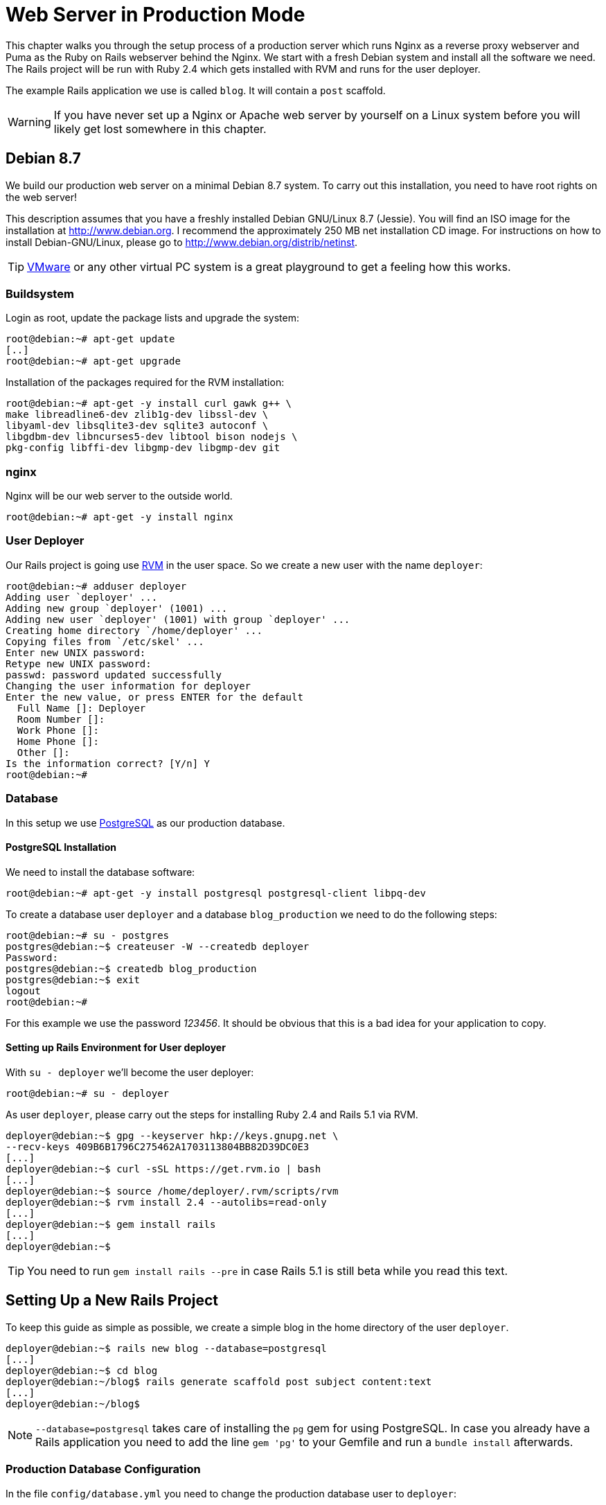 [[production-webserver]]
= Web Server in Production Mode

This chapter walks you through the setup process of a production server
which runs Nginx as a reverse proxy webserver and Puma as the Ruby on
Rails webserver behind the Nginx. We start with a fresh Debian system
and install all the software we need. The Rails project will be run with
Ruby 2.4 which gets installed with RVM and runs for the user deployer.

The example Rails application we use is called `blog`. It will contain a
`post` scaffold.

WARNING: If you have never set up a Nginx or Apache web server by
         yourself on a Linux system before you will likely get lost
         somewhere in this chapter.

[[debian-8.7]]
== Debian 8.7

We build our production web server on a minimal Debian 8.7 system. To
carry out this installation, you need to have root rights on the web
server!

This description assumes that you have a freshly installed Debian
GNU/Linux 8.7 (Jessie). You will find an ISO image for the installation
at http://www.debian.org. I recommend the approximately 250 MB net
installation CD image. For instructions on how to install
Debian-GNU/Linux, please go to http://www.debian.org/distrib/netinst.

TIP: http://www.vmware.com/[VMware] or any other virtual PC system
     is a great playground to get a feeling how this works.

[[buildsystem]]
=== Buildsystem

Login as root, update the package lists and upgrade the system:

[source,bash]
----
root@debian:~# apt-get update
[..]
root@debian:~# apt-get upgrade
----

Installation of the packages required for the RVM installation:

[source,bash]
----
root@debian:~# apt-get -y install curl gawk g++ \
make libreadline6-dev zlib1g-dev libssl-dev \
libyaml-dev libsqlite3-dev sqlite3 autoconf \
libgdbm-dev libncurses5-dev libtool bison nodejs \
pkg-config libffi-dev libgmp-dev libgmp-dev git
----

[[nginx]]
=== nginx

Nginx will be our web server to the outside world.

[source,bash]
----
root@debian:~# apt-get -y install nginx
----

[[user-deployer]]
=== User Deployer

Our Rails project is going use https://rvm.io[RVM] in the user space.
So we create a new user with the name `deployer`:

[source,bash]
----
root@debian:~# adduser deployer
Adding user `deployer' ...
Adding new group `deployer' (1001) ...
Adding new user `deployer' (1001) with group `deployer' ...
Creating home directory `/home/deployer' ...
Copying files from `/etc/skel' ...
Enter new UNIX password:
Retype new UNIX password:
passwd: password updated successfully
Changing the user information for deployer
Enter the new value, or press ENTER for the default
  Full Name []: Deployer
  Room Number []:
  Work Phone []:
  Home Phone []:
  Other []:
Is the information correct? [Y/n] Y
root@debian:~#
----

[[database]]
=== Database

In this setup we use http://www.postgresql.org/[PostgreSQL] as our
production database.

[[postgresql-installation]]
==== PostgreSQL Installation

We need to install the database software:

[source,bash]
----
root@debian:~# apt-get -y install postgresql postgresql-client libpq-dev
----

To create a database user `deployer` and a database `blog_production` we need to
do the following steps:

[source,bash]
----
root@debian:~# su - postgres
postgres@debian:~$ createuser -W --createdb deployer
Password:
postgres@debian:~$ createdb blog_production
postgres@debian:~$ exit
logout
root@debian:~#
----

For this example we use the password _123456_. It should be obvious that this is
a bad idea for your application to copy.

[[setting-up-rails-environment-for-user-deployer]]
==== Setting up Rails Environment for User deployer

With `su - deployer` we’ll become the user deployer:

[source,bash]
----
root@debian:~# su - deployer
----

As user `deployer`, please carry out the steps for installing Ruby 2.4
and Rails 5.1 via RVM.

[source,bash]
----
deployer@debian:~$ gpg --keyserver hkp://keys.gnupg.net \
--recv-keys 409B6B1796C275462A1703113804BB82D39DC0E3
[...]
deployer@debian:~$ curl -sSL https://get.rvm.io | bash
[...]
deployer@debian:~$ source /home/deployer/.rvm/scripts/rvm
deployer@debian:~$ rvm install 2.4 --autolibs=read-only
[...]
deployer@debian:~$ gem install rails
[...]
deployer@debian:~$
----

TIP: You need to run `gem install rails --pre` in case Rails 5.1 is still
     beta while you read this text.

[[setting-up-a-new-rails-project]]
== Setting Up a New Rails Project

To keep this guide as simple as possible, we create a simple blog in the
home directory of the user `deployer`.

[source,bash]
----
deployer@debian:~$ rails new blog --database=postgresql
[...]
deployer@debian:~$ cd blog
deployer@debian:~/blog$ rails generate scaffold post subject content:text
[...]
deployer@debian:~/blog$
----

NOTE: `--database=postgresql` takes care of installing the `pg` gem for
      using PostgreSQL. In case you already have a Rails application you
      need to add the line `gem 'pg'` to your Gemfile and run
      a `bundle install` afterwards.

[[production-database-configuration]]
=== Production Database Configuration

In the file `config/database.yml` you need to change the production database
user to `deployer`:

[source,yaml]
.config/database.yml
----
[...]

production:
  <<: *default
  database: blog_production
  username: deployer
  password: <%= ENV['BLOG_DATABASE_PASSWORD'] %>
----

[[rake-dbmigration]]
=== rails db:migrate

We still need to create the production database tables:

[source,bash]
----
deployer@debian:~/blog$ rails db:migrate RAILS_ENV=production BLOG_DATABASE_PASSWORD=123456
[...]
deployer@debian:~/blog$
----

WARNING: You probably want to set `BLOG_DATABASE_PASSWORD` as an environment
         variable in your `.bash_profile` because it is not a good idea
         to have the DB password in your bash history.

[[rake-assetsprecompile]]
=== rails assets:precompile

`rails assets:precompile` ensures that all assets in the asset pipeline
are made available for the production environment.

[source,bash]
----
deployer@debian:~/blog$ rails assets:precompile
----

=== Puma pid

Puma needs the `tmp/puma` directory to store a pid file:

[source,bash]
----
deployer@debian:~/blog$ mkdir tmp/puma
deployer@debian:~/blog$ exit
logout
root@debian:~#
----

[[puma-init-script]]
=== Puma Init Script

The Puma web server has to be started automatically at every booting
process. Plus it has to be killed when the server shuts down. That's
been taken care of by an init script.

Please do the following commands as `root`.

[source,bash]
----
$ cd /etc/init.d
$ wget https://raw.githubusercontent.com/puma/puma/master/tools/jungle/init.d/puma
$ chmod a+x puma
$ cd /usr/local/bin
$ wget https://raw.githubusercontent.com/puma/puma/master/tools/jungle/init.d/run-puma
$ chmod a+x run-puma
$ touch /etc/puma.conf
$ chmod 640 /etc/puma.conf
$ update-rc.d -f puma defaults
----

Now we have to create the configuration for the production instance.
It includes the environment variables `BLOG_DATABASE_PASSWORD` and
`SECRET_KEY_BASE`.

TIP: To create a new `SECRET_KEY_BASE` you should run `rails secret` in your
     rails project directory.

[source,config]
./etc/puma.conf
----
/home/deployer/blog,deployer,/home/deployer/blog/config/puma.rb,/home/deployer/blog/log/production.log,RAILS_ENV=production;PORT=3001;BLOG_DATABASE_PASSWORD=123456;SECRET_KEY_BASE=AASD...ASDF
----

TIP: If you don't want to store the environment variables in `/etc/puma.conf`
     you can use the `bin/rails secrets:setup` mechanism.

It's time to start puma:

[source,bash]
----
$ /etc/init.d/puma start
[ ok ] Starting puma (via systemctl): puma.service.
$
----

Now puma runs and is available at `http://localhost:3001`. To make it
available to the internet we have to setup nginx.

[[nginx-configuration]]
=== nginx Configuration

For the Rails project, we add a new configuration file
`/etc/nginx/sites-available/blog.conf` with the following content:

[source,config]
./etc/nginx/sites-available/blog.conf
----
server {
  listen 80 default deferred;
  # server_name example.com;

  root /home/deployer/blog/public;

  location / {
    gzip_static on;
    try_files $uri/index.html $uri @puma;
  }

  location ^~ /assets/ {
    gzip_static on;
    expires max;
    add_header Cache-Control public;
  }

  location @puma {
    proxy_set_header X-Forwarded-For $proxy_add_x_forwarded_for;
    proxy_set_header Host $http_host;
    proxy_redirect off;
    proxy_pass http://localhost:3001;
  }

  error_page 500 502 503 504 /500.html;
  client_max_body_size 4G;
  keepalive_timeout 10;
}
----

We link this configuration file into the `/etc/nginx/sites-enabled/`
directory to have it loaded by Nginx. The default file can be deleted.
After that we restart Nginx and are all set. You can access the Rails
application through the IP address of this server.

[source,bash]
----
$ ln -s /etc/nginx/sites-available/blog.conf /etc/nginx/sites-enabled/
$ rm /etc/nginx/sites-enabled/default
$ /etc/init.d/nginx restart
[ ok ] Restarting nginx (via systemctl): nginx.service.
$
----

You're all set. Your new Rails project is online.

[[loading-updated-versions-of-the-rails-project]]
=== Loading Updated Versions of the Rails Project

If you want to activate Updates to the Rails project, you need to copy
them into the directory `/home/deployer/blog` and log in as user
`deployer` to run `rails assets:precompile` (see
xref:asset-pipeline["Asset Pipeline"]).

[source,bash]
----
deployer@debian:~/blog$ rails assets:precompile
[...]
deployer@debian:~/blog$
----

If you bring in new migrations, you of course also need to do a
`rails db:migrate RAILS_ENV=production`:

[source,bash]
----
deployer@debian:~/blog$ rails db:migrate RAILS_ENV=production
[...]
deployer@debian:~/blog$
----

Then you need to restart Puma as user `root`:

[source,bash]
----
root@debian:~# /etc/init.d/puma restart
----

=== Performance

If performance is key for your production webserver you want to use a socket
connection instead of the TCP connection.

[[misc]]
== Misc

[[alternative-setups]]
=== Alternative Setups

The RVM, Puma and Nginx way is fast and makes it possible to setup
different Ruby versions on one server. But many admins prefer an easier
installation process which is promised by Phusion Passenger. Have a look
at https://www.phusionpassenger.com for more information about
Passenger. It is a very good and reliable solution.

[[what-else-there-is-to-do]]
=== What Else There Is To Do

Please always consider the following points - every admin has to decide
these for him- or herself and implement them accordingly:

* Automatic and regular backup of database and Rails project.
* Set up log rotations of log files.
* Set up monitoring for system load and hard drive space.
* Regularly install Debian security updates as soon as they become
available.

[[and-co.]]
=== 404 and Co.

Finally, please look into the `public` directory in your Rails project
and adapt the HTML pages saved there to your own requirements.
Primarily, this is about the design of the pages. In the default
setting, these are somewhat sparse and do not have any relation to the
rest of your website. If you decide to update your web page and shut
down your Puma server to do so, nginx will deliver the web page
`public/500.html` in the meantime.

You will find a list of HTTP error codes at
http://en.wikipedia.org/wiki/List_of_HTTP_status_codes

[[multiple-rails-servers-on-one-system]]
=== Multiple Rails Servers on One System

You can runs several Rails servers on one system without any problems.
You need to set up a separate Puma for each Rails server. You can
then distribute to it from nginx. With nginx you can also define on
which IP address a Rails server is accessible from the outside.

[[cloud-platform-as-service-provider]]
== Cloud Platform as Service Provider

If you do not have a web server available on the internet or want to
deploy to a PaaS (Platform as a Service) system right from the start,
you should have a look at what the various providers have to offer. The
two US market leaders are currently Heroku (http://www.heroku.com/) and
Engine Yard (http://www.engineyard.com/).

PaaS as platform usually offers less options than your own server. But
you have 7x24 support for this platform if anything does not work
properly.
